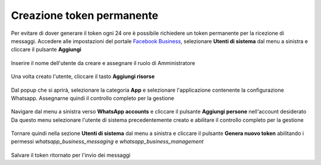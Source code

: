 ==========================
Creazione token permanente
==========================

Per evitare di dover generare il token ogni 24 ore è possibile richiedere un token permanente per la ricezione di messaggi.
Accedere alle impostazioni del portale `Facebook Business <http://business.facebook.com>`_, selezionare **Utenti di sistema** dal menu a sinistra e cliccare il pulsante **Aggiungi**

.. figure:: /images/Whatsapp/Business/token-1.png

Inserire il nome dell'utente da creare e assegnare il ruolo di Amministratore

.. figure:: /images/Whatsapp/Business/token-2.png

Una volta creato l'utente, cliccare il tasto **Aggiungi risorse**

.. figure:: /images/Whatsapp/Business/token-3.png

Dal popup che si aprirà, selezionare la categoria **App** e selezionare l'applicazione contenente la configurazione Whatsapp. Assegnarne quindi il controllo completo per la gestione

.. figure:: /images/Whatsapp/Business/token-4.png

Navigare dal menu a sinistra verso **WhatsApp accounts** e cliccare il pulsante **Aggiungi persone** nell'account desiderato
Da questo menu selezionare l'utente di sistema precedentemente creato e abilitare il controllo completo per la gestione

.. figure:: /images/Whatsapp/Business/token-5.png

Tornare quindi nella sezione **Utenti di sistema** dal menu a sinistra e cliccare il pulsante **Genera nuovo token** abilitando i permessi `whatsapp_business_messaging` e `whatsapp_business_management`

.. figure:: /images/Whatsapp/Business/token-6.png

Salvare il token ritornato per l'invio dei messaggi